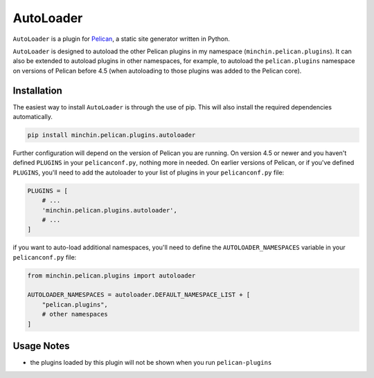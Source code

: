 ==========
AutoLoader
==========

``AutoLoader`` is a plugin for `Pelican <http://docs.getpelican.com/>`_,
a static site generator written in Python.

``AutoLoader`` is designed to autoload the other Pelican plugins in my
namespace (``minchin.pelican.plugins``). It can also be extended to autoload
plugins in other namespaces, for example, to autoload the ``pelican.plugins``
namespace on versions of Pelican before 4.5 (when autoloading to those plugins
was added to the Pelican core).

.. image:: https://img.shields.io/pypi/v/minchin.pelican.plugins.autoloader.svg?style=flat
    :target: https://pypi.python.org/pypi/minchin.pelican.plugins.autoloader
    :alt: PyPI version number

.. image:: https://img.shields.io/badge/-Changelog-success
   :target: https://github.com/MinchinWeb/minchin.pelican.plugins.autoloader/blob/master/CHANGELOG.rst
   :alt: Changelog

.. image:: https://img.shields.io/pypi/pyversions/minchin.pelican.plugins.autoloader?style=flat
    :target: https://pypi.python.org/pypi/minchin.pelican.plugins.autoloader/
    :alt: Supported Python version

.. image:: https://img.shields.io/pypi/l/minchin.pelican.plugins.autoloader.svg?style=flat&color=green
    :target: https://github.com/MinchinWeb/minchin.pelican.plugins.autoloader/blob/master/LICENSE.txt
    :alt: License

.. image:: https://img.shields.io/pypi/dm/minchin.pelican.plugins.autoloader.svg?style=flat
    :target: https://pypi.python.org/pypi/minchin.pelican.plugins.autoloader/
    :alt: Download Count


Installation
============

The easiest way to install ``AutoLoader`` is through the use of pip. This
will also install the required dependencies automatically.

.. code-block:: sh

  pip install minchin.pelican.plugins.autoloader

Further configuration will depend on the version of Pelican you are running. On
version 4.5 or newer and you haven't defined ``PLUGINS`` in your
``pelicanconf.py``, nothing more in needed. On earlier versions of Pelican, or
if you've defined ``PLUGINS``, you'll need to add the autoloader to your list
of plugins in your ``pelicanconf.py`` file:

.. code-block:: python

  PLUGINS = [
      # ...
      'minchin.pelican.plugins.autoloader',
      # ...
  ]

if you want to auto-load additional namespaces, you'll need to define the
``AUTOLOADER_NAMESPACES`` variable in your ``pelicanconf.py`` file:

.. code-block:: python

  from minchin.pelican.plugins import autoloader

  AUTOLOADER_NAMESPACES = autoloader.DEFAULT_NAMESPACE_LIST + [
      "pelican.plugins",
      # other namespaces
  ]

Usage Notes
===========

- the plugins loaded by this plugin will not be shown when you run
  ``pelican-plugins``
